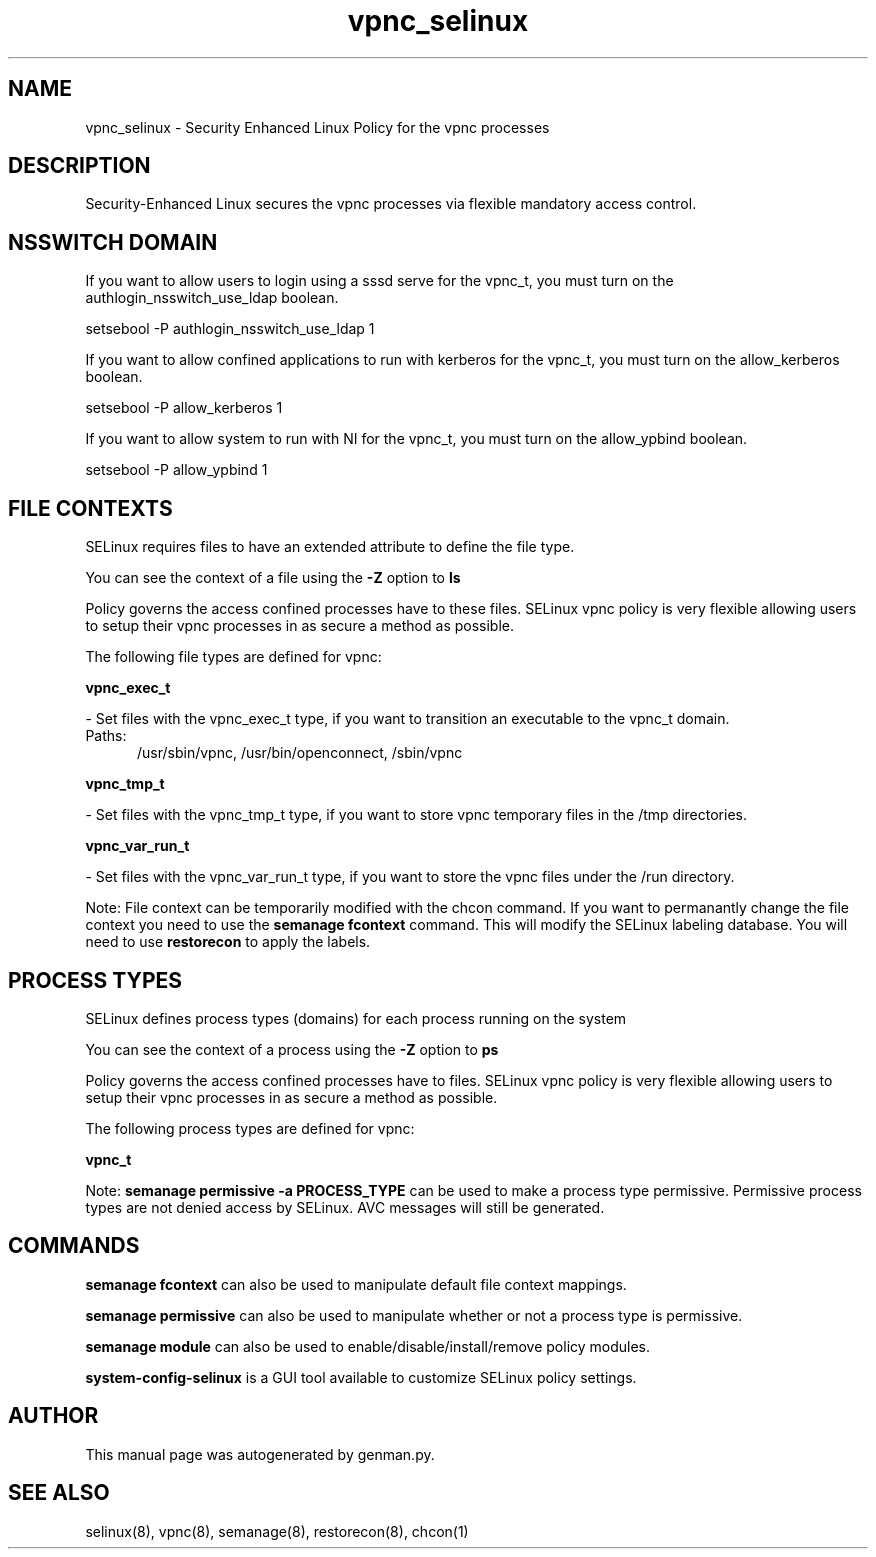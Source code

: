 .TH  "vpnc_selinux"  "8"  "vpnc" "dwalsh@redhat.com" "vpnc SELinux Policy documentation"
.SH "NAME"
vpnc_selinux \- Security Enhanced Linux Policy for the vpnc processes
.SH "DESCRIPTION"

Security-Enhanced Linux secures the vpnc processes via flexible mandatory access
control.  

.SH NSSWITCH DOMAIN

.PP
If you want to allow users to login using a sssd serve for the vpnc_t, you must turn on the authlogin_nsswitch_use_ldap boolean.

.EX
setsebool -P authlogin_nsswitch_use_ldap 1
.EE

.PP
If you want to allow confined applications to run with kerberos for the vpnc_t, you must turn on the allow_kerberos boolean.

.EX
setsebool -P allow_kerberos 1
.EE

.PP
If you want to allow system to run with NI for the vpnc_t, you must turn on the allow_ypbind boolean.

.EX
setsebool -P allow_ypbind 1
.EE

.SH FILE CONTEXTS
SELinux requires files to have an extended attribute to define the file type. 
.PP
You can see the context of a file using the \fB\-Z\fP option to \fBls\bP
.PP
Policy governs the access confined processes have to these files. 
SELinux vpnc policy is very flexible allowing users to setup their vpnc processes in as secure a method as possible.
.PP 
The following file types are defined for vpnc:


.EX
.PP
.B vpnc_exec_t 
.EE

- Set files with the vpnc_exec_t type, if you want to transition an executable to the vpnc_t domain.

.br
.TP 5
Paths: 
/usr/sbin/vpnc, /usr/bin/openconnect, /sbin/vpnc

.EX
.PP
.B vpnc_tmp_t 
.EE

- Set files with the vpnc_tmp_t type, if you want to store vpnc temporary files in the /tmp directories.


.EX
.PP
.B vpnc_var_run_t 
.EE

- Set files with the vpnc_var_run_t type, if you want to store the vpnc files under the /run directory.


.PP
Note: File context can be temporarily modified with the chcon command.  If you want to permanantly change the file context you need to use the 
.B semanage fcontext 
command.  This will modify the SELinux labeling database.  You will need to use
.B restorecon
to apply the labels.

.SH PROCESS TYPES
SELinux defines process types (domains) for each process running on the system
.PP
You can see the context of a process using the \fB\-Z\fP option to \fBps\bP
.PP
Policy governs the access confined processes have to files. 
SELinux vpnc policy is very flexible allowing users to setup their vpnc processes in as secure a method as possible.
.PP 
The following process types are defined for vpnc:

.EX
.B vpnc_t 
.EE
.PP
Note: 
.B semanage permissive -a PROCESS_TYPE 
can be used to make a process type permissive. Permissive process types are not denied access by SELinux. AVC messages will still be generated.

.SH "COMMANDS"
.B semanage fcontext
can also be used to manipulate default file context mappings.
.PP
.B semanage permissive
can also be used to manipulate whether or not a process type is permissive.
.PP
.B semanage module
can also be used to enable/disable/install/remove policy modules.

.PP
.B system-config-selinux 
is a GUI tool available to customize SELinux policy settings.

.SH AUTHOR	
This manual page was autogenerated by genman.py.

.SH "SEE ALSO"
selinux(8), vpnc(8), semanage(8), restorecon(8), chcon(1)
